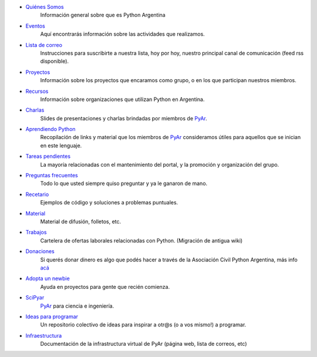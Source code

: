 .. title: Indice

* `Quiénes Somos`_
    Información general sobre que es Python Argentina
* Eventos_
    Aquí encontrarás información sobre las actividades que realizamos.
* `Lista de correo`_
    Instrucciones para suscribirte a nuestra lista, hoy por hoy, nuestro principal canal de comunicación (feed rss disponible).
* Proyectos_
    Información sobre los proyectos que encaramos como grupo, o en los que participan nuestros miembros.
* Recursos_
    Información sobre organizaciones que utilizan Python en Argentina.
* Charlas_
    Slides de presentaciones y charlas brindadas por miembros de PyAr_.
* `Aprendiendo Python`_
    Recopilación de links y material que los miembros de PyAr_ consideramos útiles para aquellos que se inician en este lenguaje.
* `Tareas pendientes`_
    La mayoría relacionadas con el mantenimiento del portal, y la promoción y organización del grupo.
* `Preguntas frecuentes`_
    Todo lo que usted siempre quiso preguntar y ya le ganaron de mano.
* Recetario_
    Ejemplos de código y soluciones a problemas puntuales.
* Material_
    Material de difusión, folletos, etc.
* Trabajos_
    Cartelera de ofertas laborales relacionadas con Python. (Migración de antigua wiki)
* Donaciones_
    Si querés donar dinero es algo que podés hacer a través de la Asociación Civil Python Argentina, más
    info `acá <https://ac.python.org.ar/#donaciones>`__
* `Adopta un newbie`_
    Ayuda en proyectos para gente que recién comienza.
* SciPyar_
    PyAr_ para ciencia e ingeniería.
* `Ideas para programar`_
    Un repositorio colectivo de ideas para inspirar a otr@s  (o a vos mismo!) a programar.
* Infraestructura_
    Documentación de la infrastructura virtual de PyAr (página web, lista de correos, etc)

.. _quiénes somos: /pyar
.. _eventos: /eventos
.. _lista de correo: /listadecorreo
.. _proyectos: /proyectos
.. _recursos: /recursos
.. _charlas: /charlas
.. _aprendiendo python: /aprendiendopython
.. _tareas pendientes: /tareaspendientes
.. _preguntas frecuentes: /preguntasfrecuentes
.. _recetario: /recetario
.. _material: /material
.. _trabajos: /trabajos
.. _donaciones: https://ac.python.org.ar/#donaciones
.. _adopta un newbie: /adoptaunnewbie
.. _scipyar: /scipyar
.. _ideas para programar: /ideas-para-programar
.. _infraestructura: /infraestuctura

.. _pyar: /pyar
